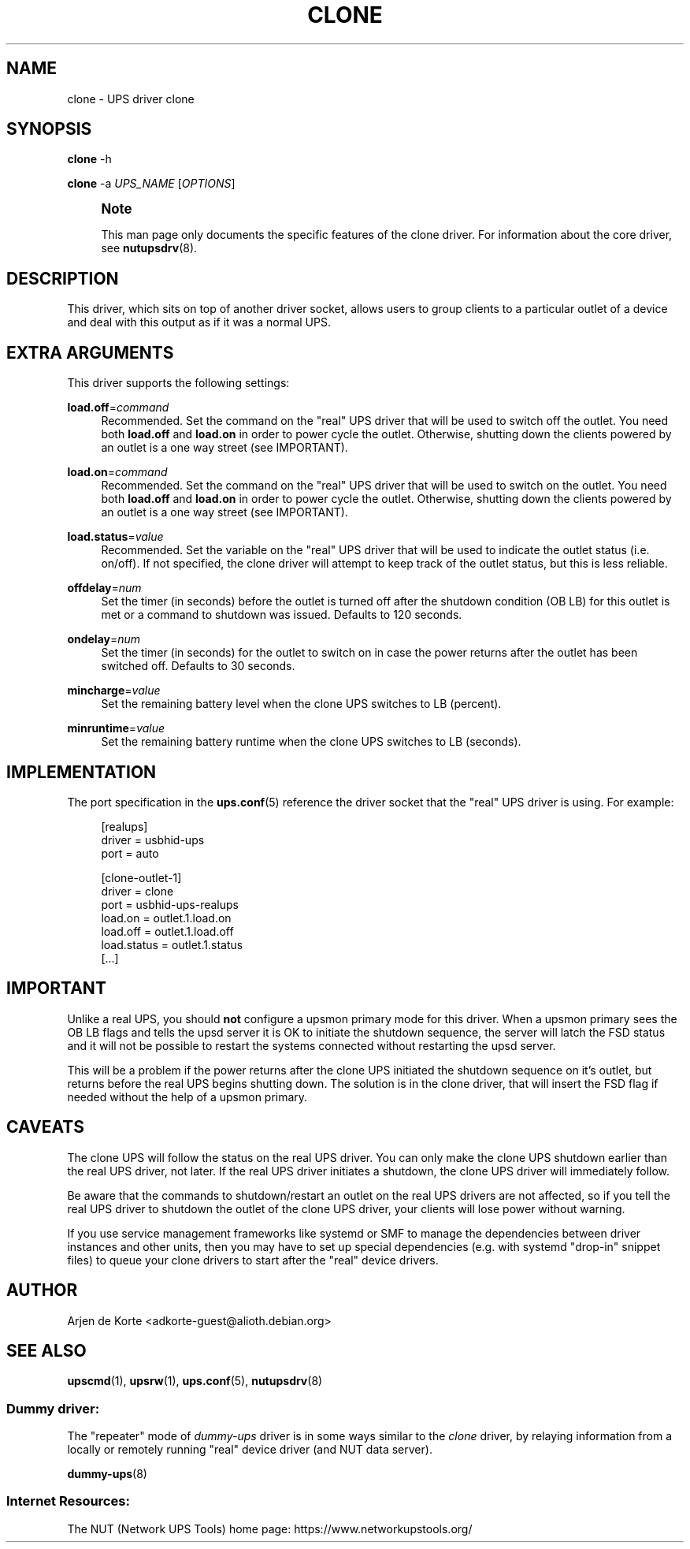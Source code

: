 '\" t
.\"     Title: clone
.\"    Author: [see the "AUTHOR" section]
.\" Generator: DocBook XSL Stylesheets vsnapshot <http://docbook.sf.net/>
.\"      Date: 04/02/2024
.\"    Manual: NUT Manual
.\"    Source: Network UPS Tools 2.8.2
.\"  Language: English
.\"
.TH "CLONE" "8" "04/02/2024" "Network UPS Tools 2\&.8\&.2" "NUT Manual"
.\" -----------------------------------------------------------------
.\" * Define some portability stuff
.\" -----------------------------------------------------------------
.\" ~~~~~~~~~~~~~~~~~~~~~~~~~~~~~~~~~~~~~~~~~~~~~~~~~~~~~~~~~~~~~~~~~
.\" http://bugs.debian.org/507673
.\" http://lists.gnu.org/archive/html/groff/2009-02/msg00013.html
.\" ~~~~~~~~~~~~~~~~~~~~~~~~~~~~~~~~~~~~~~~~~~~~~~~~~~~~~~~~~~~~~~~~~
.ie \n(.g .ds Aq \(aq
.el       .ds Aq '
.\" -----------------------------------------------------------------
.\" * set default formatting
.\" -----------------------------------------------------------------
.\" disable hyphenation
.nh
.\" disable justification (adjust text to left margin only)
.ad l
.\" -----------------------------------------------------------------
.\" * MAIN CONTENT STARTS HERE *
.\" -----------------------------------------------------------------
.SH "NAME"
clone \- UPS driver clone
.SH "SYNOPSIS"
.sp
\fBclone\fR \-h
.sp
\fBclone\fR \-a \fIUPS_NAME\fR [\fIOPTIONS\fR]
.if n \{\
.sp
.\}
.RS 4
.it 1 an-trap
.nr an-no-space-flag 1
.nr an-break-flag 1
.br
.ps +1
\fBNote\fR
.ps -1
.br
.sp
This man page only documents the specific features of the clone driver\&. For information about the core driver, see \fBnutupsdrv\fR(8)\&.
.sp .5v
.RE
.SH "DESCRIPTION"
.sp
This driver, which sits on top of another driver socket, allows users to group clients to a particular outlet of a device and deal with this output as if it was a normal UPS\&.
.SH "EXTRA ARGUMENTS"
.sp
This driver supports the following settings:
.PP
\fBload\&.off\fR=\fIcommand\fR
.RS 4
Recommended\&. Set the command on the "real" UPS driver that will be used to switch off the outlet\&. You need both
\fBload\&.off\fR
and
\fBload\&.on\fR
in order to power cycle the outlet\&. Otherwise, shutting down the clients powered by an outlet is a one way street (see
IMPORTANT)\&.
.RE
.PP
\fBload\&.on\fR=\fIcommand\fR
.RS 4
Recommended\&. Set the command on the "real" UPS driver that will be used to switch on the outlet\&. You need both
\fBload\&.off\fR
and
\fBload\&.on\fR
in order to power cycle the outlet\&. Otherwise, shutting down the clients powered by an outlet is a one way street (see
IMPORTANT)\&.
.RE
.PP
\fBload\&.status\fR=\fIvalue\fR
.RS 4
Recommended\&. Set the variable on the "real" UPS driver that will be used to indicate the outlet status (i\&.e\&. on/off)\&. If not specified, the clone driver will attempt to keep track of the outlet status, but this is less reliable\&.
.RE
.PP
\fBoffdelay\fR=\fInum\fR
.RS 4
Set the timer (in seconds) before the outlet is turned off after the shutdown condition (OB LB) for this outlet is met or a command to shutdown was issued\&. Defaults to 120 seconds\&.
.RE
.PP
\fBondelay\fR=\fInum\fR
.RS 4
Set the timer (in seconds) for the outlet to switch on in case the power returns after the outlet has been switched off\&. Defaults to 30 seconds\&.
.RE
.PP
\fBmincharge\fR=\fIvalue\fR
.RS 4
Set the remaining battery level when the clone UPS switches to LB (percent)\&.
.RE
.PP
\fBminruntime\fR=\fIvalue\fR
.RS 4
Set the remaining battery runtime when the clone UPS switches to LB (seconds)\&.
.RE
.SH "IMPLEMENTATION"
.sp
The port specification in the \fBups.conf\fR(5) reference the driver socket that the "real" UPS driver is using\&. For example:
.sp
.if n \{\
.RS 4
.\}
.nf
  [realups]
     driver = usbhid\-ups
     port = auto

  [clone\-outlet\-1]
     driver = clone
     port = usbhid\-ups\-realups
     load\&.on = outlet\&.1\&.load\&.on
     load\&.off = outlet\&.1\&.load\&.off
     load\&.status = outlet\&.1\&.status
     [\&.\&.\&.]
.fi
.if n \{\
.RE
.\}
.SH "IMPORTANT"
.sp
Unlike a real UPS, you should \fBnot\fR configure a upsmon primary mode for this driver\&. When a upsmon primary sees the OB LB flags and tells the upsd server it is OK to initiate the shutdown sequence, the server will latch the FSD status and it will not be possible to restart the systems connected without restarting the upsd server\&.
.sp
This will be a problem if the power returns after the clone UPS initiated the shutdown sequence on it\(cqs outlet, but returns before the real UPS begins shutting down\&. The solution is in the clone driver, that will insert the FSD flag if needed without the help of a upsmon primary\&.
.SH "CAVEATS"
.sp
The clone UPS will follow the status on the real UPS driver\&. You can only make the clone UPS shutdown earlier than the real UPS driver, not later\&. If the real UPS driver initiates a shutdown, the clone UPS driver will immediately follow\&.
.sp
Be aware that the commands to shutdown/restart an outlet on the real UPS drivers are not affected, so if you tell the real UPS driver to shutdown the outlet of the clone UPS driver, your clients will lose power without warning\&.
.sp
If you use service management frameworks like systemd or SMF to manage the dependencies between driver instances and other units, then you may have to set up special dependencies (e\&.g\&. with systemd "drop\-in" snippet files) to queue your clone drivers to start after the "real" device drivers\&.
.SH "AUTHOR"
.sp
Arjen de Korte <adkorte\-guest@alioth\&.debian\&.org>
.SH "SEE ALSO"
.sp
\fBupscmd\fR(1), \fBupsrw\fR(1), \fBups.conf\fR(5), \fBnutupsdrv\fR(8)
.SS "Dummy driver:"
.sp
The "repeater" mode of \fIdummy\-ups\fR driver is in some ways similar to the \fIclone\fR driver, by relaying information from a locally or remotely running "real" device driver (and NUT data server)\&.
.sp
\fBdummy-ups\fR(8)
.SS "Internet Resources:"
.sp
The NUT (Network UPS Tools) home page: https://www\&.networkupstools\&.org/
